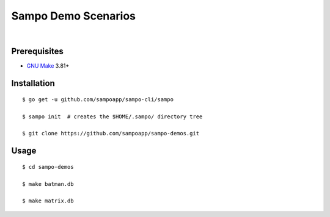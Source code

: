 ********************
Sampo Demo Scenarios
********************

.. image:: https://img.shields.io/badge/license-Public%20Domain-blue.svg
   :alt: Project license
   :target: https://unlicense.org

.. image:: https://img.shields.io/travis/sampoapp/sampo-demos/master.svg
   :alt: Travis CI build status
   :target: https://travis-ci.org/sampoapp/sampo-demos

|

Prerequisites
=============

- `GNU Make <https://www.gnu.org/software/make/>`__ 3.81+

Installation
============

::

   $ go get -u github.com/sampoapp/sampo-cli/sampo

   $ sampo init  # creates the $HOME/.sampo/ directory tree

   $ git clone https://github.com/sampoapp/sampo-demos.git

Usage
=====

::

   $ cd sampo-demos

   $ make batman.db

   $ make matrix.db

